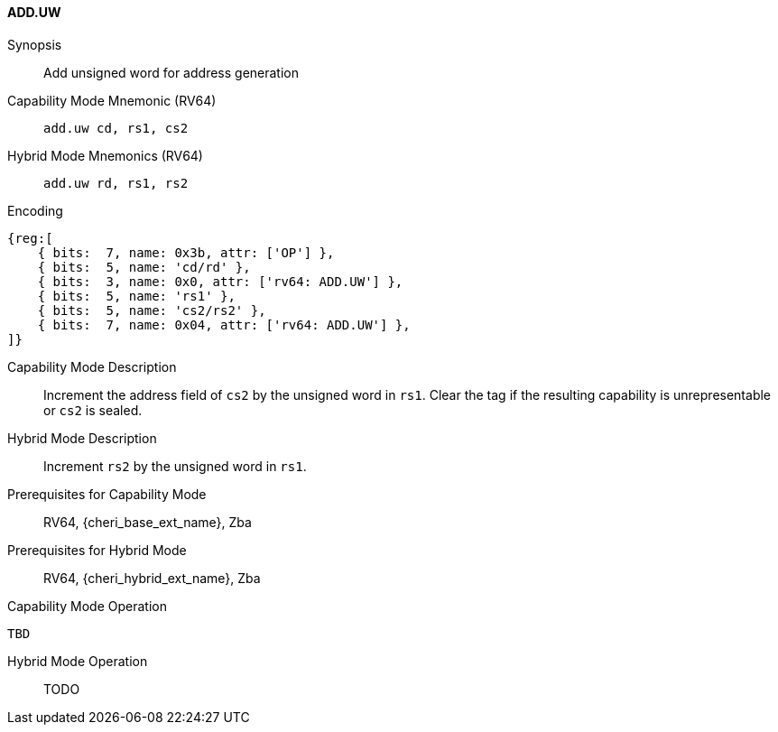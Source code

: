 <<<

[#ADD_UW,reftext="ADD.UW"]
==== ADD.UW

Synopsis::
Add unsigned word for address generation

Capability Mode Mnemonic (RV64)::
`add.uw cd, rs1, cs2`

Hybrid Mode Mnemonics (RV64)::
`add.uw rd, rs1, rs2`

Encoding::
[wavedrom, , svg]
....
{reg:[
    { bits:  7, name: 0x3b, attr: ['OP'] },
    { bits:  5, name: 'cd/rd' },
    { bits:  3, name: 0x0, attr: ['rv64: ADD.UW'] },
    { bits:  5, name: 'rs1' },
    { bits:  5, name: 'cs2/rs2' },
    { bits:  7, name: 0x04, attr: ['rv64: ADD.UW'] },
]}
....

Capability Mode Description::
Increment the address field of `cs2` by the unsigned word in `rs1`. Clear the tag if the resulting capability is unrepresentable or `cs2` is sealed.

Hybrid Mode Description::
Increment `rs2` by the unsigned word in `rs1`.

Prerequisites for Capability Mode::
RV64, {cheri_base_ext_name}, Zba

Prerequisites for Hybrid Mode::
RV64, {cheri_hybrid_ext_name}, Zba

Capability Mode Operation::
[source,SAIL,subs="verbatim,quotes"]
--
TBD
--

Hybrid Mode Operation::
+
--
TODO
--
